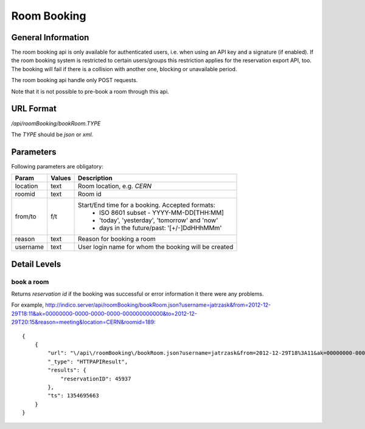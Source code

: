 Room Booking
============

General Information
-------------------

The room booking api is only available for authenticated users,
i.e. when using an API key and a signature (if enabled).
If the room booking system is restricted to certain users/groups this
restriction applies for the reservation export API, too.
The booking will fail if there is a collision with another one, blocking or unavailable period.

The room booking api handle only POST requests.

Note that it is not possible to pre-book a room through this api.

URL Format
----------
*/api/roomBooking/bookRoom.TYPE*

The *TYPE* should be *json* or *xml*.


Parameters
----------

Following parameters are obligatory:

==============  ================  =======================================================================
Param           Values            Description
==============  ================  =======================================================================
location        text              Room location, e.g. *CERN*
roomid          text              Room id
from/to         f/t               Start/End time for a booking. Accepted formats:
                                        * ISO 8601 subset - YYYY-MM-DD[THH:MM]
                                        * 'today', 'yesterday', 'tomorrow' and 'now'
                                        * days in the future/past: '[+/-]DdHHhMMm'
reason          text              Reason for booking a room
username        text              User login name for whom the booking will be created
==============  ================  =======================================================================


Detail Levels
-------------

book a room
~~~~~~~~~~~~

Returns *reservation id* if the booking was successful or error information it there were any problems.

For example, http://indico.server/api/roomBooking/bookRoom.json?username=jatrzask&from=2012-12-29T18:11&ak=00000000-0000-0000-0000-000000000000&to=2012-12-29T20:15&reason=meeting&location=CERN&roomid=189::

    {
        {
            "url": "\/api\/roomBooking\/bookRoom.json?username=jatrzask&from=2012-12-29T18%3A11&ak=00000000-0000-0000-0000-000000000000&to=2012-12-29T20%3A15&reason=meeting&location=CERN&roomid=189", 
            "_type": "HTTPAPIResult",
            "results": {
                "reservationID": 45937
            },
            "ts": 1354695663
        }
    }
